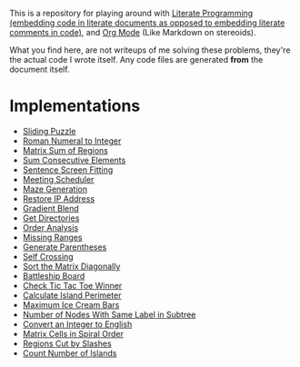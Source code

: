 This is a repository for playing around with [[https://en.wikipedia.org/wiki/Literate_programming][Literate Programming (embedding code in literate documents as opposed to embedding literate comments in code)]], and [[https://orgmode.org/][Org Mode]] (Like Markdown on stereoids).

What you find here, are not writeups of me solving these problems, they're the actual code I wrote itself. Any code files are generated *from* the document itself.

* Implementations

- [[./sliding-puzzle][Sliding Puzzle]]
- [[./roman-to-integer][Roman Numeral to Integer]]
- [[./matrix-sum-of-region][Matrix Sum of Regions]]
- [[./sum-consecutive-elements][Sum Consecutive Elements]]
- [[./sentence-screen-fitting][Sentence Screen Fitting]]
- [[./meeting-scheduler][Meeting Scheduler]]
- [[./maze-generation][Maze Generation]]
- [[./restore-ip-address][Restore IP Address]]
- [[./gradient-blend][Gradient Blend]]
- [[./get-directories][Get Directories]]
- [[./order-analysis][Order Analysis]]
- [[./missing-ranges][Missing Ranges]]
- [[./generate-parentheses][Generate Parentheses]]
- [[./self-crossing][Self Crossing]]
- [[./sort-matrix-diagonally][Sort the Matrix Diagonally]]
- [[./battleship-board][Battleship Board]]
- [[./tic-tac-toe-game][Check Tic Tac Toe Winner]]
- [[./island-perimeter][Calculate Island Perimeter]]
- [[./maximum-ice-cream-bars][Maximum Ice Cream Bars]]
- [[./number-of-nodes-with-same-label-in-subtree][Number of Nodes With Same Label in Subtree]]
- [[./integer-to-english][Convert an Integer to English]]
- [[./spiral-matrix-path][Matrix Cells in Spiral Order]]
- [[./regions-cut-by-slashes][Regions Cut by Slashes]]
- [[./count-number-of-islands][Count Number of Islands]]
